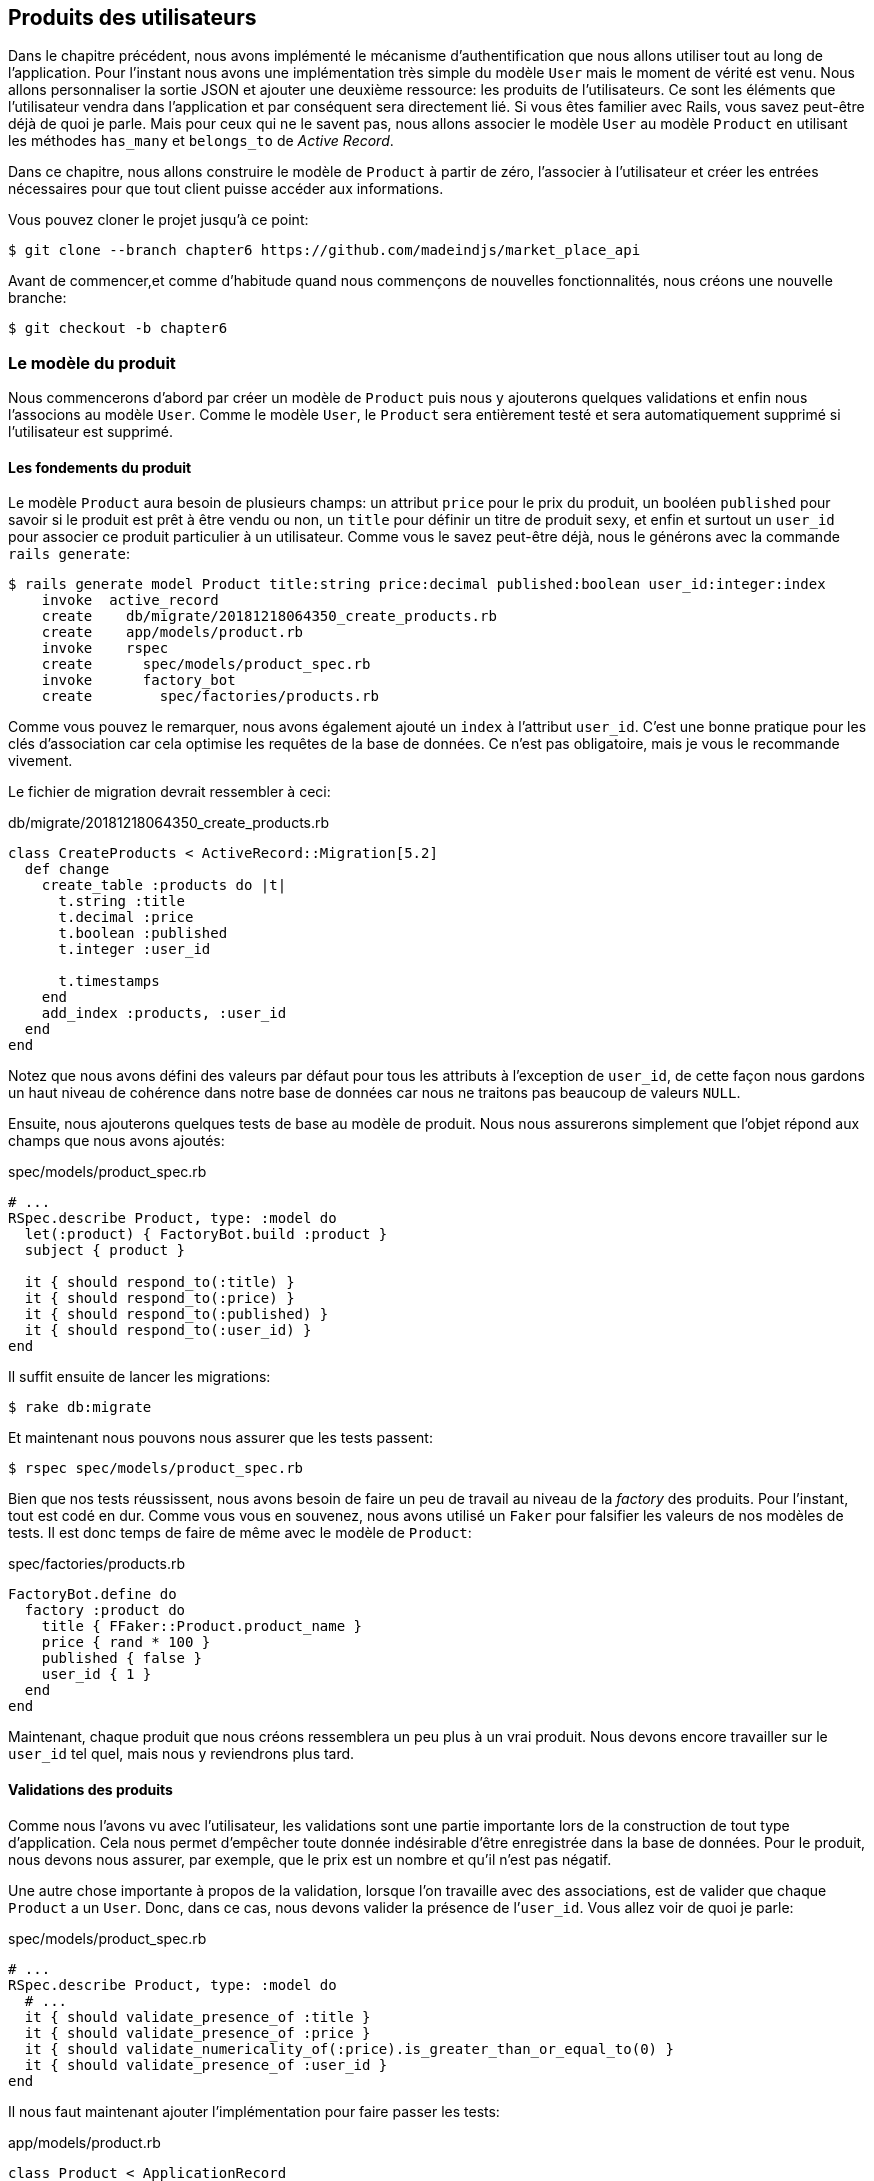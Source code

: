 == Produits des utilisateurs

Dans le chapitre précédent, nous avons implémenté le mécanisme d’authentification que nous allons utiliser tout au long de l’application. Pour l’instant nous avons une implémentation très simple du modèle `User` mais le moment de vérité est venu. Nous allons personnaliser la sortie JSON et ajouter une deuxième ressource: les produits de l'utilisateurs. Ce sont les éléments que l’utilisateur vendra dans l’application et par conséquent sera directement lié. Si vous êtes familier avec Rails, vous savez peut-être déjà de quoi je parle. Mais pour ceux qui ne le savent pas, nous allons associer le modèle `User` au modèle `Product` en utilisant les méthodes `has_many` et `belongs_to` de _Active Record_.

Dans ce chapitre, nous allons construire le modèle de `Product` à partir de zéro, l’associer à l’utilisateur et créer les entrées nécessaires pour que tout client puisse accéder aux informations.

Vous pouvez cloner le projet jusqu’à ce point:

[source,bash]
----
$ git clone --branch chapter6 https://github.com/madeindjs/market_place_api
----

Avant de commencer,et comme d’habitude quand nous commençons de nouvelles fonctionnalités, nous créons une nouvelle branche:

[source,bash]
----
$ git checkout -b chapter6
----

=== Le modèle du produit

Nous commencerons d’abord par créer un modèle de `Product` puis nous y ajouterons quelques validations et enfin nous l’associons au modèle `User`. Comme le modèle `User`, le `Product` sera entièrement testé et sera automatiquement supprimé si l’utilisateur est supprimé.

==== Les fondements du produit

Le modèle `Product` aura besoin de plusieurs champs: un attribut `price` pour le prix du produit, un booléen `published` pour savoir si le produit est prêt à être vendu ou non, un `title` pour définir un titre de produit sexy, et enfin et surtout un `user_id` pour associer ce produit particulier à un utilisateur. Comme vous le savez peut-être déjà, nous le générons avec la commande `rails generate`:

[source,bash]
----
$ rails generate model Product title:string price:decimal published:boolean user_id:integer:index
    invoke  active_record
    create    db/migrate/20181218064350_create_products.rb
    create    app/models/product.rb
    invoke    rspec
    create      spec/models/product_spec.rb
    invoke      factory_bot
    create        spec/factories/products.rb
----

Comme vous pouvez le remarquer, nous avons également ajouté un `index` à l’attribut `user_id`. C’est une bonne pratique pour les clés d’association car cela optimise les requêtes de la base de données. Ce n’est pas obligatoire, mais je vous le recommande vivement.

Le fichier de migration devrait ressembler à ceci:

[source,ruby]
.db/migrate/20181218064350_create_products.rb
----
class CreateProducts < ActiveRecord::Migration[5.2]
  def change
    create_table :products do |t|
      t.string :title
      t.decimal :price
      t.boolean :published
      t.integer :user_id

      t.timestamps
    end
    add_index :products, :user_id
  end
end
----

Notez que nous avons défini des valeurs par défaut pour tous les attributs à l’exception de `user_id`, de cette façon nous gardons un haut niveau de cohérence dans notre base de données car nous ne traitons pas beaucoup de valeurs `NULL`.

Ensuite, nous ajouterons quelques tests de base au modèle de produit. Nous nous assurerons simplement que l’objet répond aux champs que nous avons ajoutés:

[source,ruby]
.spec/models/product_spec.rb
----
# ...
RSpec.describe Product, type: :model do
  let(:product) { FactoryBot.build :product }
  subject { product }

  it { should respond_to(:title) }
  it { should respond_to(:price) }
  it { should respond_to(:published) }
  it { should respond_to(:user_id) }
end
----

Il suffit ensuite de lancer les migrations:

[source,bash]
----
$ rake db:migrate
----

Et maintenant nous pouvons nous assurer que les tests passent:

[source,bash]
----
$ rspec spec/models/product_spec.rb
----

Bien que nos tests réussissent, nous avons besoin de faire un peu de travail au niveau de la _factory_ des produits. Pour l’instant, tout est codé en dur. Comme vous vous en souvenez, nous avons utilisé un `Faker` pour falsifier les valeurs de nos modèles de tests. Il est donc temps de faire de même avec le modèle de `Product`:

[source,ruby]
.spec/factories/products.rb
----
FactoryBot.define do
  factory :product do
    title { FFaker::Product.product_name }
    price { rand * 100 }
    published { false }
    user_id { 1 }
  end
end
----

Maintenant, chaque produit que nous créons ressemblera un peu plus à un vrai produit. Nous devons encore travailler sur le `user_id` tel quel, mais nous y reviendrons plus tard.

==== Validations des produits

Comme nous l’avons vu avec l’utilisateur, les validations sont une partie importante lors de la construction de tout type d’application. Cela nous permet d’empêcher toute donnée indésirable d’être enregistrée dans la base de données. Pour le produit, nous devons nous assurer, par exemple, que le prix est un nombre et qu’il n’est pas négatif.

Une autre chose importante à propos de la validation, lorsque l’on travaille avec des associations, est de valider que chaque `Product` a un `User`. Donc, dans ce cas, nous devons valider la présence de l’`user_id`. Vous allez voir de quoi je parle:

[source,ruby]
.spec/models/product_spec.rb
----
# ...
RSpec.describe Product, type: :model do
  # ...
  it { should validate_presence_of :title }
  it { should validate_presence_of :price }
  it { should validate_numericality_of(:price).is_greater_than_or_equal_to(0) }
  it { should validate_presence_of :user_id }
end
----

Il nous faut maintenant ajouter l’implémentation pour faire passer les tests:

[source,ruby]
.app/models/product.rb
----
class Product < ApplicationRecord
  validates :title, :user_id, presence: true
  validates :price, numericality: { greater_than_or_equal_to: 0 }, presence: true
end
----

Les tests passent désormais:

[source,bash]
----
$ rspec spec/models/product_spec.rb
........

Finished in 0.04173 seconds (files took 0.74322 seconds to load)
8 examples, 0 failures
----

_Commitons_ ces changements et continuons d’avancer:

[source,bash]
----
$ git add .
$ git commit -m "Adds product model bare bones along with some validations"
----

==== Liaison des produits et des utilisateurs

Dans cette section, nous allons construire l’association entre le produit et le modèle utilisateur. Nous avons déjà les champs nécessaires, nous avons donc juste besoin de mettre à jour quelques fichiers et nous serons prêts à commencer. Tout d’abord, nous devons modifier la _factory_ de `Product` pour la relier à l’utilisateur. Alors comment faire?

[source,ruby]
.spec/factories/products.rb
----
FactoryBot.define do
  factory :product do
    title { FFaker::Product.product_name }
    price { rand * 100 }
    published { false }
    user
  end
end
----

Comme vous pouvez le voir, nous venons de renommer l’attribut `user_id` en `user` et nous n’avons pas spécifié de valeur. FactoryBot est assez intelligent pour créer un objet `user` pour chaque produit et les associer automatiquement. Maintenant nous devons ajouter quelques tests pour l’association:

[source,ruby]
.spec/models/product_spec.rb
----
# ...
RSpec.describe Product, type: :model do
  # ...
  it { should belong_to :user }
end
----

Comme vous pouvez le voir, le test que nous avons ajouté est très simple, grâce à la puissance des _shoulda-matchers_. Nous poursuivons la mise en œuvre maintenant:

[source,ruby]
.app/models/product.rb
----
class Product < ApplicationRecord
  belongs_to :user
  #...
end
----

N’oubliez pas de faire le test que nous avons ajouté juste pour vous assurer que tout va bien:

[source,bash]
----
$ rspec spec/models/product_spec.rb
.........

Finished in 0.08815 seconds (files took 0.75134 seconds to load)
9 examples, 0 failures
----

Actuellement, nous n’avons qu’une partie de l’association. Mais comme vous vous en doutez peut-être déjà, nous devons ajouter une association `has_many` au modèle `User`.

Tout d’abord, nous ajoutons le test sur le fichier `user_spec.rb`:

[source,ruby]
.spec/models/user_spec.rb
----
# ...
RSpec.describe User, type: :model do
  # ...
  it { should have_many(:products) }
  # ...
end
----

L’implémentation sur le modèle utilisateur est extrêmement simple:

[source,ruby]
.app/models/user.rb
----
class User < ApplicationRecord
  has_many :products
  # ...
end
----

Maintenant, si nous exécutons les tests de l’utilisateur, elles devraient toutes être correctes:

[source,bash]
----
$ rspec spec/models/user_spec.rb
..........

Finished in 0.08411 seconds (files took 0.74624 seconds to load)
10 examples, 0 failures
----

==== Suppression en cascade

Ce que j’ai vu dans le code d’autres développeurs, lorsqu’ils travaillent avec des associations, c’est qu’ils oublient la destruction des dépendances entre les modèles. Ce que je veux dire par là, c’est que si un utilisateur est supprimé, les produits de l’utilisateur devraient l’être aussi.

Donc pour tester cette interaction entre les modèles, nous avons besoin d’un utilisateur avec un des produits. Puis, nous supprimerons cet utilisateur en espérant que les produits disparaissent avec lui. Une implémentation simple ressemblerait à ceci:

[source,ruby]
----
products = user.products
user.destroy
products.each do |product|
  expect(Product.find(product.id)).to raise_error ActiveRecord::RecordNotFound
end
----

Nous sauvegardons d’abord les produits dans une variable pour un accès ultérieur, puis nous détruisons l’utilisateur et bouclons la variable des produits en nous attendant à ce que chacun des produits lance une exception. Tout mettre ensemble devrait ressembler au code suivant:

[source,ruby]
.spec/models/user_spec.rb
----
# ...
RSpec.describe User, type: :model do
  # ...
  describe '#products association' do
    before do
      @user.save
      3.times { FactoryBot.create :product, user: @user }
    end

    it 'destroys the associated products on self destruct' do
      products = @user.products
      @user.destroy
      products.each do |product|
        expect { Product.find(product.id) }.to raise_error ActiveRecord::RecordNotFound
      end
    end
  end
end
----

Le code nécessaire pour faire passer le test est juste une option sur la méthode d’association `has_many`:

[source,ruby]
.app/models/user.rb
----
class User < ApplicationRecord
  has_many :products, dependent: :destroy
  # ...
end
----

Avec ce code ajouté, tous nos tests devraient passer:

[source,bash]
----
$ rspec spec/
...........................................

Finished in 0.44188 seconds (files took 0.8351 seconds to load)
43 examples, 0 failures
----

_Commitons_ ces changements et continuons d’avancer:

[source,bash]
----
$ git add .
$ git commit -m "Finishes modeling the product model along with user associations"
----

=== Point d’entrée pour nos produits

Il est maintenant temps de commencer à construire les points d’entrée des produits. Pour l’instant, nous allons juste construire cinq actions REST et certaines d’entre elles seront imbriquées dans la ressource utilisateur. Dans le prochain chapitre, nous allons personnaliser la sortie JSON en implémentant la gemme `active_model_serializers`.

Nous devons d’abord créer le `products_controller`, et nous pouvons facilement y parvenir avec la commande ci-dessous:

[source,bash]
----
$ rails generate controller api/v1/products
----

La commande ci-dessus va générer pas mal de fichiers qui vont nous permettre de commencer à travailler rapidement. Ce que je veux dire par là, c’est qu’il va générer le contrôleur et les fichiers de test déjà _scopés_ à la version 1 de l’API.

[source,ruby]
.app/controllers/api/v1/products_controller.rb
----
class Api::V1::ProductsController < ApplicationController
end
----

[source,ruby]
.spec/controllers/api/v1/products_controller_spec.rb
----
# ...
RSpec.describe Api::V1::ProductsController, type: :controller do
end
----

En guise d’échauffement, nous allons commencer par construire l’action du `show` pour le produit.

==== Action d’affichage d’un produit

Comme d’habitude, nous commençons par ajouter quelques test du contrôleur des produits. La stratégie ici est très simple, il suffit de créer un seul produit et de s’assurer que la réponse du serveur est celle que nous attendons.

[source,ruby]
.spec/controllers/api/v1/products_controller_spec.rb
----
# ...
RSpec.describe Api::V1::ProductsController, type: :controller do
  describe 'GET #show' do
    before(:each) do
      @product = FactoryBot.create :product
      get :show, params: { id: @product.id }
    end

    it 'returns the information about a reporter on a hash' do
      product_response = json_response
      expect(product_response[:title]).to eql @product.title
    end

    it { expect(response.response_code).to eq(200) }
  end
end
----

Nous ajoutons ensuite le code pour faire passer le test:

[source,ruby]
.app/controllers/api/v1/products_controller.rb
----
class Api::V1::ProductsController < ApplicationController
  def show
    render json: Product.find(params[:id])
  end
end
----

Attendez! N’exécutez pas encore les tests. N’oubliez pas que nous devons ajouter la route au fichier `routes.rb`:

[source,ruby]
.config/routes.rb
----
require 'api_constraints'

Rails.application.routes.draw do
  # ...
  namespace :api, defaults: { format: :json }, constraints: { subdomain: 'api' }, path: '/' do
    scope module: :v1, constraints: ApiConstraints.new(version: 1, default: true) do
      # ...
      resources :products, only: [:show]
    end
  end
end
----

Maintenant, on s’assure que les tests passent:

[source,bash]
----
$ rspec spec/controllers/api/v1/products_controller_spec.rb
..

Finished in 0.05474 seconds (files took 0.75052 seconds to load)
2 examples, 0 failures
----

Comme vous pouvez déjà le constater, les tests et l’implémentation sont très simples. En fait, cela ressemble beaucoup à ce que nous avons fait pour les utilisateurs.

==== Liste des produits

Il est maintenant temps de créer une entrée pour une liste de produits, qui pourrait permettre d’afficher le catalogue de produits d’un marché par exemple. Pour ce point d’accès, nous n’exigeons pas que l’utilisateur soit connecté. Comme d’habitude, nous allons commencer à écrire quelques tests:

[source,ruby]
.spec/controllers/api/v1/products_controller_spec.rb
----
# ...
RSpec.describe Api::V1::ProductsController, type: :controller do
  # ...
  describe 'GET #index' do
    before(:each) do
      4.times { FactoryBot.create :product }
      get :index
    end

    it 'returns 4 records from the database' do
      products_response = json_response
      expect(products_response).to have(4).items
    end

    it { expect(response.response_code).to eq(200) }
  end
end
----

.Dépreciation du helper have
****
Attention, la méthode `have` que nous utilisons dans ce ce test par exemple:

[source,ruby]
.spec/controllers/api/v1/products_controller_spec.rb
----
# ...
expect(products_response[:products]).to have(4).items
# ...
----

n’est plus disponible depuis Rspec 3.0. Il faut donc installer une librairie supplémentaire:

[source,ruby]
.Gemfile
----
# ...
group :test do
  # ...
  gem 'rspec-collection_matchers', '~> 1.1'
end
----
****

Passons maintenant à la mise en œuvre, qui, pour l’instant, va être une petite méthode:

[source,ruby]
.app/controllers/api/v1/products_controller.rb
----
class Api::V1::ProductsController < ApplicationController
  def index
    render json: Product.all
  end
  #...
end
----

Et n’oubliez pas, vous devez ajouter la route correspondante dans le fichier `config/routes.rb`:

[source,ruby]
.config/routes.rb
----
# ...
resources :products, only: %i[show index]
# ...
----

Dans les chapitres suivants, nous allons améliorer ce point d’entré et donner la possibilité de recevoir des paramètres pour les filtrer. _Commitons_ ces changements et continuons d’avancer:

[source,bash]
----
$ git add .
$ git commit -m "Finishes modeling the product model along with user associations"
----

==== Création des produits

Créer des produits est un peu plus délicat parce que nous aurons besoin d’une configuration supplémentaire pour donner une meilleure structure à ce point d’entrée. La stratégie que nous suivrons est d’imbriquer les produits, dans les actions des utilisateurs. Ceci nous permettra d’avoir un point d’entrée plus descriptif comme `/users/:user_id/products`.

Notre premier arrêt sera donc le fichier `products_controller_spec.rb`.

[source,ruby]
.spec/controllers/api/v1/products_controller_spec.rb
----
# ...
RSpec.describe Api::V1::ProductsController, type: :controller do
  # ...
  describe 'POST #create' do
    context 'when is successfully created' do
      before(:each) do
        user = FactoryBot.create :user
        @product_attributes = FactoryBot.attributes_for :product
        api_authorization_header user.auth_token
        post :create, params: { user_id: user.id, product: @product_attributes }
      end

      it 'renders the json representation for the product record just created' do
        product_response = json_response
        expect(product_response[:title]).to eql @product_attributes[:title]
      end

      it { expect(response.response_code).to eq(201) }
    end

    context 'when is not created' do
      before(:each) do
        user = FactoryBot.create :user
        @invalid_product_attributes = { title: 'Smart TV', price: 'Twelve dollars' }
        api_authorization_header user.auth_token
        post :create, params: { user_id: user.id, product: @invalid_product_attributes }
      end

      it 'renders an errors json' do
        product_response = json_response
        expect(product_response).to have_key(:errors)
      end

      it 'renders the json errors on whye the user could not be created' do
        product_response = json_response
        expect(product_response[:errors][:price]).to include 'is not a number'
      end

      it { expect(response.response_code).to eq(422) }
    end
  end
end
----

Wow! Nous avons ajouté beaucoup de code. Si vous vous souvenez, les tests sont en fait les mêmes que ceux de la création de l’utilisateur excepté quelques changements mineurs. Rappelez-vous que nous avons cette route imbriquée, nous devons donc nous assurer d’envoyer le paramètre `user_id` à chaque requête, comme vous pouvez le voir sur:

[source,ruby]
----
post :create, params: { user_id: user.id, product: @product_attributes }
----

De cette façon, nous pouvons voir l’utilisateur et lui créer un produit qui lui est associé. Mais attendez il y a mieux. Si nous adoptons cette approche, nous pouvons augmenter la portée de notre mécanisme d’autorisation. Dans ce cas, si vous vous souvenez, nous avons construit la logique pour obtenir l’utilisateur à partir de l’en-tête `Authorization` et lui avons assigné une méthode `current_user`. C’est donc assez facile à mettre en place en ajoutant simplement l’en-tête d’autorisation dans la requête et en récupérant l’utilisateur à partir de celui-ci. Alors faisons-le:

[source,ruby]
.app/controllers/api/v1/products_controller.rb
----
class Api::V1::ProductsController < ApplicationController
  before_action :authenticate_with_token!, only: [:create]
  # ...
  def create
    product = current_user.products.build(product_params)
    if product.save
      render json: product, status: 201, location: [:api, product]
    else
      render json: { errors: product.errors }, status: 422
    end
  end

  private

  def product_params
    params.require(:product).permit(:title, :price, :published)
  end
end
----

Comme vous pouvez le voir, nous protégeons l’action de création avec la méthode `authenticate_with_token!`, et sur l’action `create` nous construisons le produit en associant l’utilisateur courant.

A ce stade, vous vous demandez peut-être s’il est vraiment nécessaire d’imbriquer l’action? Parce qu’en fait, nous n’utilisons pas vraiment le paramètre `user_id` fournis de l’URL. Vous avez tout à fait raison, mon seul argument ici est qu’avec cette approche, la route est beaucoup plus descriptive de l’extérieur, car nous disons aux développeurs que pour créer un produit, il nous faut un utilisateur.

Alors c’est vraiment à vous de décider comment vous voulez organiser vos routes et les exposer au monde. Ma façon n’est pas la seule et cela ne signifie pas non plus que c’est la meilleure. En fait, je vous encourage à jouer avec différentes approches et choisir celle que vous trouvez le mieux.

Une dernière chose avant de faire vos tests: la route nécessaire:

[source,ruby]
.config/routes.rb
----
# ...
Rails.application.routes.draw do
  # ...
  namespace :api, defaults: { format: :json }, constraints: { subdomain: 'api' }, path: '/' do
    scope module: :v1, constraints: ApiConstraints.new(version: 1, default: true) do
      resources :users, only: %i[show create update destroy] do
        resources :products, only: [:create]
      end
      # ...
    end
  end
end
----

Si vous faites les tests maintenant, ils devraient tous passer:

....
$ rspec spec/controllers/api/v1/products_controller_spec.rb
.........

Finished in 0.21831 seconds (files took 0.75823 seconds to load)
9 examples, 0 failures
....

==== Mise à jour des produits

J’espère que maintenant vous comprenez la logique pour construire les actions à venir. Dans cette section, nous nous concentrerons sur l’action de mise à jour qui fonctionnera de manière similaire à celle de création. Nous avons juste besoin d’aller chercher le produit dans la base de données et de le mettre à jour.

Nous ajoutons d’abord l’action aux routes pour ne pas oublier plus tard:

[source,ruby]
.config/routes.rb
----
# ...
Rails.application.routes.draw do
  # ...
  namespace :api, defaults: { format: :json }, constraints: { subdomain: 'api' }, path: '/' do
    scope module: :v1, constraints: ApiConstraints.new(version: 1, default: true) do
      resources :users, only: %i[show create update destroy] do
        resources :products, only: %i[create update]
      end
      # ...
    end
  end
end
----

Avant de commencer à coder certains tests je veux juste préciser que, de la même manière que pour l’action `create`, nous allons délimiter le produit à l’utilisateur courant. Nous voulons nous assurer que le produit que nous mettons à jour appartient bien à l’utilisateur. Nous allons donc chercher ce produit dans l’association `user.products` fournie par _Active Record_.

Tout d’abord, nous ajoutons quelques tests:

[source,ruby]
.spec/controllers/api/v1/products_controller_spec.rb
----
# ...
RSpec.describe Api::V1::ProductsController, type: :controller do
  # ...
  describe 'PUT/PATCH #update' do
    before(:each) do
      @user = FactoryBot.create :user
      @product = FactoryBot.create :product, user: @user
      api_authorization_header @user.auth_token
    end

    context 'when is successfully updated' do
      before(:each) do
        patch :update, params: { user_id: @user.id, id: @product.id, product: { title: 'An expensive TV' } }
      end

      it 'renders the json representation for the updated user' do
        product_response = json_response
        expect(product_response[:title]).to eql 'An expensive TV'
      end

      it { expect(response.response_code).to eq(200) }
    end

    context 'when is not updated' do
      before(:each) do
        patch :update, params: { user_id: @user.id, id: @product.id, product: { price: 'two hundred' } }
      end

      it 'renders an errors json' do
        product_response = json_response
        expect(product_response).to have_key(:errors)
      end

      it 'renders the json errors on whye the user could not be created' do
        product_response = json_response
        expect(product_response[:errors][:price]).to include 'is not a number'
      end

      it { expect(response.response_code).to eq(422) }
    end
  end
end
----

Les tests peuvent paraître complexes, mais en jetant un coup d’œil, ils sont presque identiques à ceux des utilisateurs . La seule différence ici étant que les routes sont imbriquées comme nous l’avons vu précedement. Nous devons donc envoyer le `user_id` comme paramètre.

Maintenant implémentons le code pour faire passer nos tests avec succès:

[source,ruby]
.app/controllers/api/v1/products_controller.rb
----
class Api::V1::ProductsController < ApplicationController
  before_action :authenticate_with_token!, only: %i[create update]
  # ...
  def update
    product = current_user.products.find(params[:id])
    if product.update(product_params)
      render json: product, status: 200, location: [:api, product]
    else
      render json: { errors: product.errors }, status: 422
    end
  end
  # ...
end
----

Comme vous pouvez le constater, l’implémentation est assez simple. Nous allons simplement récupérer le produit auprès de l’utilisateur connecté et nous le mettons simplement à jour. Nous avons également ajouté cette action au `before_action`, pour empêcher tout utilisateur non autorisé de mettre à jour un produit.

Si on lance les tests, ils devraient passer:

[source,bash]
----
$ rspec spec/controllers/api/v1/products_controller_spec.rb
..............

Finished in 0.24404 seconds (files took 0.75973 seconds to load)
14 examples, 0 failures
----

==== Suppression des produits

Notre dernier arrêt pour les route des produits, sera l’action `destroy`. Vous pouvez maintenant imaginer à quoi cela ressemblerait. La stratégie ici sera assez similaire à l’action de `create` et `update`. Ce qui signifie que nous allons imbriquer la route dans les ressources des utilisateurs, puis récupérer le produit auprès de l’association `user.products` et enfin le supprimer en retournant un code 204.

Recommençons par ajouter la route:

[source,ruby]
.config/routes.rb
----
# ...
Rails.application.routes.draw do
  # ...
  namespace :api, defaults: { format: :json }, constraints: { subdomain: 'api' }, path: '/' do
    scope module: :v1, constraints: ApiConstraints.new(version: 1, default: true) do
      resources :users, only: %i[show create update destroy] do
        resources :products, only: %i[create update destroy]
      end
      # ...
    end
  end
end
----

Après cela, nous devons ajouter quelques tests:

[source,ruby]
.spec/controllers/api/v1/products_controller_spec.rb
----
# ...
RSpec.describe Api::V1::ProductsController, type: :controller do
  # ...
  describe 'DELETE #destroy' do
    before(:each) do
      @user = FactoryBot.create :user
      @product = FactoryBot.create :product, user: @user
      api_authorization_header @user.auth_token
      delete :destroy, params: { user_id: @user.id, id: @product.id }
    end

    it { expect(response.response_code).to eq(204) }
  end
end
----

Maintenant, ajoutons simplement le code nécessaire pour faire passer les tests:

[source,ruby]
.app/controllers/api/v1/products_controller.rb
----
class Api::V1::ProductsController < ApplicationController
  before_action :authenticate_with_token!, only: %i[create update destroy]
  # ...
  def destroy
    product = current_user.products.find(params[:id])
    product.destroy
    head 204
  end
  # ...
end
----

Comme vous pouvez le voir, l’implémentation fait le travail en trois lignes. Nous pouvons lancer les tests pour nous assurer que tout est bon.

[source,bash]
----
$ rspec spec/controllers/api/v1/products_controller_spec.rb
...............

Finished in 0.25959 seconds (files took 0.80248 seconds to load)
15 examples, 0 failures
----

Après cela, nous _commitons_ les changements.

[source,bash]
----
$ git add .
$ git commit -m "Adds the products create, update and destroy action nested on the user resources"
----

=== Remplir la base de données

Avant de continuer avec plus de code, remplissons la base de données avec de fausses données. Nous avons des usines qui devraient faire le travail à notre place. Alors utilisons-les.

Tout d’abord, nous exécutons la commande de la console Rails à partir du Terminal:

[source,bash]
----
$ rails console
----

Nous créons ensuite un tas d’objets produits avec la gemme FactoryBot:

[source,ruby]
----
Loading development environment (Rails 5.2.1)
2.5.3 :001 > 20.times { FactoryBot.create :product }
----

Oups, vous avez probablement des erreurs qui se sont produites:

....
Traceback (most recent call last):
        3: from (irb):1
        2: from (irb):1:in `times'
        1: from (irb):1:in `block in irb_binding'
NameError (uninitialized constant FactoryBot)
....

C’est parce que nous utilisons la console sur l’environnement de développement. Mais ça n’a pas de sens avec notre `Gemfile` qui ressemble actuellement à ceci:

[source,ruby]
.Gemfile
----
# ...
group :test do
  gem 'factory_bot_rails'
  gem 'ffaker', '~> 2.10'
  gem 'rspec-collection_matchers', '~> 1.1'
  gem 'rspec-rails', '~> 3.8'
  gem 'shoulda-matchers'
end
----

Vous voyez où est le problème? Si vous faites attention, vous remarquerez que la gemme `factory_bot_rails` n’est disponible que pour l’environnement de test et non pour le développement. Cela peut être corrigé très rapidement:

[source,ruby]
.Gemfile
----
# ...
group :development, :test do
  gem 'factory_bot_rails'
  gem 'ffaker', '~> 2.10'
end

group :test do
  # ...
end
----

Notez que nous avons déplacé la gemme `ffaker` vers le groupe partagé comme nous l’utilisons à l’intérieur des usines que nous décrivons plus haut. Lancez maintenant la commande `bundle` pour mettre à jour les bibliothèques. Alors construisez les produits que vous voulez comme ça:

....
$ rails console
Loading development environment (Rails 5.2.1)
2.5.3 :001 > 20.times { FactoryBot.create :product }
....

Désormais, vous pourrez créer n’importe quel objet à partir d’usines, comme les utilisateurs, les produits, les commandes, etc.

_commitons_ les changements!

[source,bash]
----
$ git add .
$ git commit -m "Updates test environment factory gems to work on development"
----

=== Conclusion

Dans le chapitre suivant, nous allons nous concentrer sur la personnalisation de la sortie des modèles utilisateur et produits à l’aide de la gemme _active model serializers_. Elle nous permettra de filtrer facilement les attributs à afficher et à gérer les associations comme des objets embarqués par exemple.
